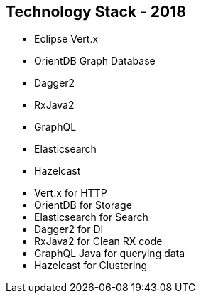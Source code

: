 ++++
<section>
<h2><span class="component">Technology Stack</span> - 2018</h2>
++++

* Eclipse Vert.x
* OrientDB Graph Database
* Dagger2
* RxJava2
* GraphQL
* Elasticsearch
* Hazelcast

++++
	<aside class="notes">
		<ul>
			<li>Vert.x for HTTP</li>
			<li>OrientDB for Storage</li>
			<li>Elasticsearch for Search</li>
			<li>Dagger2 for DI</li>
			<li>RxJava2 for Clean RX code</li>
			<li>GraphQL Java for querying data</li>
			<li>Hazelcast for Clustering</li>
		</ul>
	</aside>
</section>
++++

